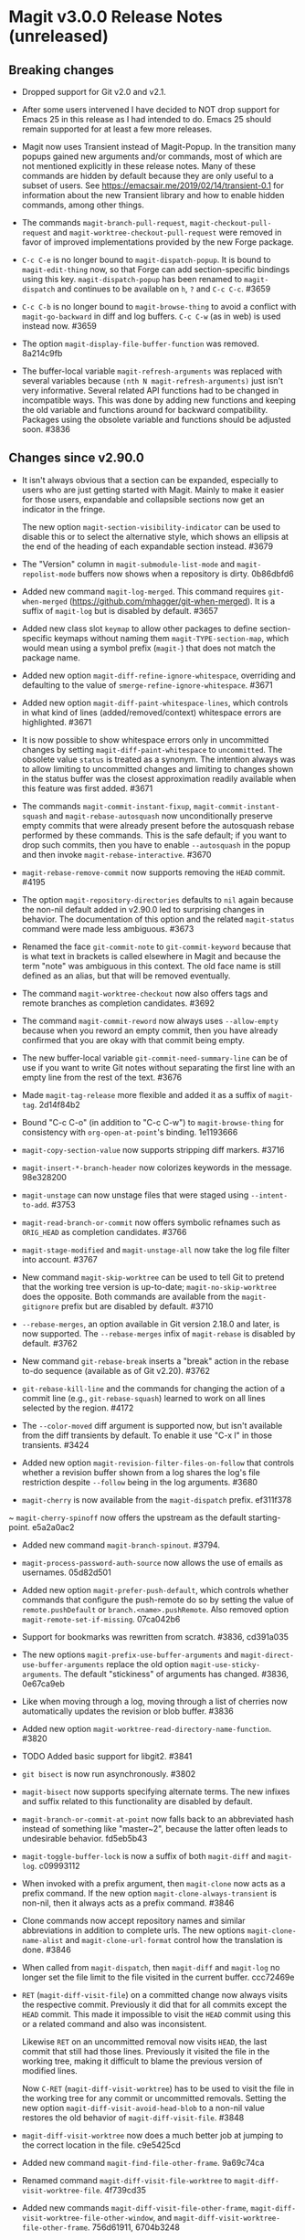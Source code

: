 * Magit v3.0.0 Release Notes (unreleased)
** Breaking changes

- Dropped support for Git v2.0 and v2.1.

- After some users intervened I have decided to NOT drop support for
  Emacs 25 in this release as I had intended to do.  Emacs 25 should
  remain supported for at least a few more releases.

- Magit now uses Transient instead of Magit-Popup.  In the transition
  many popups gained new arguments and/or commands, most of which are
  not mentioned explicitly in these release notes.  Many of these
  commands are hidden by default because they are only useful to a
  subset of users.  See https://emacsair.me/2019/02/14/transient-0.1
  for information about the new Transient library and how to enable
  hidden commands, among other things.

- The commands ~magit-branch-pull-request~, ~magit-checkout-pull-request~
  and ~magit-worktree-checkout-pull-request~ were removed in favor of
  improved implementations provided by the new Forge package.

- ~C-c C-e~ is no longer bound to ~magit-dispatch-popup~.  It is bound to
  ~magit-edit-thing~ now, so that Forge can add section-specific
  bindings using this key.  ~magit-dispatch-popup~ has been renamed to
  ~magit-dispatch~ and continues to be available on ~h~, ~?~ and ~C-c C-c~.
  #3659

- ~C-c C-b~ is no longer bound to ~magit-browse-thing~ to avoid a conflict
  with ~magit-go-backward~ in diff and log buffers.  ~C-c C-w~ (as in web)
  is used instead now.  #3659

- The option ~magit-display-file-buffer-function~ was removed.  8a214c9fb

- The buffer-local variable ~magit-refresh-arguments~ was replaced with
  several variables because ~(nth N magit-refresh-arguments)~ just isn't
  very informative.  Several related API functions had to be changed
  in incompatible ways.  This was done by adding new functions and
  keeping the old variable and functions around for backward
  compatibility.  Packages using the obsolete variable and functions
  should be adjusted soon.  #3836

** Changes since v2.90.0

- It isn't always obvious that a section can be expanded, especially
  to users who are just getting started with Magit.  Mainly to make
  it easier for those users, expandable and collapsible sections now
  get an indicator in the fringe.

  The new option ~magit-section-visibility-indicator~ can be used to
  disable this or to select the alternative style, which shows an
  ellipsis at the end of the heading of each expandable section
  instead.  #3679

- The "Version" column in ~magit-submodule-list-mode~ and
  ~magit-repolist-mode~ buffers now shows when a repository is dirty.
  0b86dbfd6

- Added new command ~magit-log-merged~.  This command requires
  ~git-when-merged~ (https://github.com/mhagger/git-when-merged).
  It is a suffix of ~magit-log~ but is disabled by default.  #3657

- Added new class slot ~keymap~ to allow other packages to define
  section-specific keymaps without naming them ~magit-TYPE-section-map~,
  which would mean using a symbol prefix (~magit-~) that does not match
  the package name.

- Added new option ~magit-diff-refine-ignore-whitespace~, overriding and
  defaulting to the value of ~smerge-refine-ignore-whitespace~.  #3671

- Added new option ~magit-diff-paint-whitespace-lines~, which controls
  in what kind of lines (added/removed/context) whitespace errors are
  highlighted.  #3671

- It is now possible to show whitespace errors only in uncommitted
  changes by setting ~magit-diff-paint-whitespace~ to ~uncommitted~.  The
  obsolete value ~status~ is treated as a synonym.  The intention always
  was to allow limiting to uncommitted changes and limiting to changes
  shown in the status buffer was the closest approximation readily
  available when this feature was first added.  #3671

- The commands ~magit-commit-instant-fixup~, ~magit-commit-instant-squash~
  and ~magit-rebase-autosquash~ now unconditionally preserve empty
  commits that were already present before the autosquash rebase
  performed by these commands.  This is the safe default; if you want
  to drop such commits, then you have to enable ~--autosquash~ in the
  popup and then invoke ~magit-rebase-interactive~.  #3670

- ~magit-rebase-remove-commit~ now supports removing the ~HEAD~
  commit.  #4195

- The option ~magit-repository-directories~ defaults to ~nil~ again
  because the non-nil default added in v2.90.0 led to surprising
  changes in behavior.  The documentation of this option and the
  related ~magit-status~ command were made less ambiguous.  #3673

- Renamed the face ~git-commit-note~ to ~git-commit-keyword~ because that
  is what text in brackets is called elsewhere in Magit and because
  the term "note" was ambiguous in this context.  The old face name
  is still defined as an alias, but that will be removed eventually.

- The command ~magit-worktree-checkout~ now also offers tags and remote
  branches as completion candidates.  #3692

- The command ~magit-commit-reword~ now always uses ~--allow-empty~
  because when you reword an empty commit, then you have already
  confirmed that you are okay with that commit being empty.

- The new buffer-local variable ~git-commit-need-summary-line~ can
  be of use if you want to write Git notes without separating the
  first line with an empty line from the rest of the text.  #3676

- Made ~magit-tag-release~ more flexible and added it as a suffix of
  ~magit-tag~.  2d14f84b2

- Bound "C-c C-o" (in addition to "C-c C-w") to ~magit-browse-thing~ for
  consistency with ~org-open-at-point~'s binding.  1e1193666

- ~magit-copy-section-value~ now supports stripping diff markers.  #3716

- ~magit-insert-*-branch-header~ now colorizes keywords in the message.
  98e328200

- ~magit-unstage~ can now unstage files that were staged using
  ~--intent-to-add~.  #3753

- ~magit-read-branch-or-commit~ now offers symbolic refnames such as
  ~ORIG_HEAD~ as completion candidates.   #3766

- ~magit-stage-modified~ and ~magit-unstage-all~ now take the log file
  filter into account.  #3767

- New command ~magit-skip-worktree~ can be used to tell Git to pretend
  that the working tree version is up-to-date; ~magit-no-skip-worktree~
  does the opposite.  Both commands are available from the
  ~magit-gitignore~ prefix but are disabled by default.  #3710

- ~--rebase-merges~, an option available in Git version 2.18.0 and
  later, is now supported.  The ~--rebase-merges~ infix of
  ~magit-rebase~ is disabled by default.  #3762

- New command ~git-rebase-break~ inserts a "break" action in the
  rebase to-do sequence (available as of Git v2.20).  #3762

- ~git-rebase-kill-line~ and the commands for changing the action of a
  commit line (e.g., ~git-rebase-squash~) learned to work on all lines
  selected by the region.  #4172

- The ~--color-moved~ diff argument is supported now, but isn't
  available from the diff transients by default.  To enable it
  use "C-x l" in those transients.  #3424

- Added new option ~magit-revision-filter-files-on-follow~ that
  controls whether a revision buffer shown from a log shares the log's
  file restriction despite ~--follow~ being in the log arguments.
  #3680

- ~magit-cherry~ is now available from the ~magit-dispatch~ prefix.
  ef311f378

~ ~magit-cherry-spinoff~ now offers the upstream as the default
  starting-point.  e5a2a0ac2

- Added new command ~magit-branch-spinout~.  #3794.

- ~magit-process-password-auth-source~ now allows the use of emails as
  usernames.  05d82d501

- Added new option ~magit-prefer-push-default~, which controls whether
  commands that configure the push-remote do so by setting the value
  of ~remote.pushDefault~ or ~branch.<name>.pushRemote~.  Also removed
  option ~magit-remote-set-if-missing~.  07ca042b6

- Support for bookmarks was rewritten from scratch.  #3836, cd391a035

- The new options ~magit-prefix-use-buffer-arguments~ and
  ~magit-direct-use-buffer-arguments~ replace the old option
  ~magit-use-sticky-arguments~.  The default "stickiness" of arguments
  has changed.  #3836, 0e67ca9eb

- Like when moving through a log, moving through a list of cherries
  now automatically updates the revision or blob buffer.  #3836

- Added new option ~magit-worktree-read-directory-name-function~.  #3820

- TODO Added basic support for libgit2.  #3841

- ~git bisect~ is now run asynchronously.  #3802

- ~magit-bisect~ now supports specifying alternate terms.  The new
  infixes and suffix related to this functionality are disabled by
  default.

- ~magit-branch-or-commit-at-point~ now falls back to an abbreviated
  hash instead of something like "master~2", because the latter often
  leads to undesirable behavior.  fd5eb5b43

- ~magit-toggle-buffer-lock~ is now a suffix of both ~magit-diff~ and
  ~magit-log~.  c09993112

- When invoked with a prefix argument, then ~magit-clone~ now acts as a
  prefix command.  If the new option ~magit-clone-always-transient~ is
  non-nil, then it always acts as a prefix command.  #3846

- Clone commands now accept repository names and similar abbreviations
  in addition to complete urls.  The new options ~magit-clone-name-alist~
  and ~magit-clone-url-format~ control how the translation is done.  #3846

- When called from ~magit-dispatch~, then ~magit-diff~ and ~magit-log~ no
  longer set the file limit to the file visited in the current buffer.
  ccc72469e

- ~RET~ (~magit-diff-visit-file~) on a committed change now always visits
  the respective commit.  Previously it did that for all commits
  except the ~HEAD~ commit.  This made it impossible to visit the ~HEAD~
  commit using this or a related command and also was inconsistent.

  Likewise ~RET~ on an uncommitted removal now visits ~HEAD~, the last
  commit that still had those lines.  Previously it visited the file
  in the working tree, making it difficult to blame the previous
  version of modified lines.

  Now ~C-RET~ (~magit-diff-visit-worktree~) has to be used to visit the
  file in the working tree for any commit or uncommitted removals.
  Setting the new option ~magit-diff-visit-avoid-head-blob~ to a non-nil
  value restores the old behavior of ~magit-diff-visit-file~.  #3848

- ~magit-diff-visit-worktree~ now does a much better job at jumping to
  the correct location in the file.  c9e5425cd

- Added new command ~magit-find-file-other-frame~.  9a69c74ca

- Renamed command ~magit-diff-visit-file-worktree~ to
  ~magit-diff-visit-worktree-file~.  4f739cd35

- Added new commands ~magit-diff-visit-file-other-frame~,
  ~magit-diff-visit-worktree-file-other-window~, and
  ~magit-diff-visit-worktree-file-other-frame~.  756d61911, 6704b3248

- Added new option ~magit-process-prompt-functions~.  #3845

- ~magit-find-file~ is now available from ~magit-file-dispatch~.
  9c587d458

- ~magit-find-file~ and related commands learned to visit a file from
  the worktree or index.  #3860

- ~magit-find-file~ and related commands learned to go to the position
  in the visited file that corresponds to the position in the
  previously current buffer.  #3860

- ~magit-diff-buffer-file~ learned to visit a commit instead of a range
  when appropriate.  #3860

- ~magit-show-commit~ and ~magit-diff-buffer-file~ learned to go to the
  position in the diff that corresponds to the position in the
  previously current file-visiting buffer.  #3860

- Added new command ~magit-blob-visit-file~.  When visiting a blob, then
  it goes to the same location in the respective file in the working
  tree.  #3860

- ~magit-add-change-log-entry{,-other-window}~ learned to extract the
  file name from blob-visiting buffers.

- ~magit-tag-release~ now runs ~git~ asynchronously.  #3855

- When invoked with two prefix arguments, then ~magit-mode-burry-buffer~
  now also kills all other Magit buffers associated with the current
  repository.  #3863

- ~magit-branch-or-commit-at-point~ was taught about Forge pull-requests.
  9447edd12

- When merging a branch that corresponds to a Forge pull-request, then
  the commit message is modified to contain the pull-request number.
  15331d7c0

- For consistency ~magit-file-rename~ now also renames buffers that
  visit untracked files.  #3916

- Additional history simplification arguments were added to the log
  transients.  Because only a minority of users will use those, they
  were put on levels that are not shown by default.  8f8a2f1cf

- Added new commands ~magit-assume-unchanged, ~magit-no-assume-unchanged~,
  ~magit-jump-to-skip-worktree~ and ~magit-jump-to-assume-unchanged~, and
  section inserter ~magit-insert-assume-unchanged-files~.  2d0de8614 ff

- Magit buffers are now compatible with ~whitespace-mode~ (and other
  modes which use font-lock).  #3840

- Added new command ~magit-status-here~ available from file-visiting
  buffers at ~C-c M-g g~.  This command tries to go to the position in
  the status buffer that corresponds to the position in the current
  file-visiting buffer.  Setting ~magit-status-goto-file-position~ to
  a non-nil value causes ~magit-status~ to behave the same way.  #3930

- Replaced ~magit-repolist-column-dirty~ with ~magit-repolist-column-flag~
  which allows specifying arbitrary flags and predicates in custom order
  using ~magit-repolist-column-flag-alist~.  #3936 #3937

- The buffer that shows a stash is now updated automatically when
  moving through a list of stashes if the user added the new
  ~magit-status-maybe-update-stash-buffer~ and/or
  ~magit-stashes-maybe-update-stash-buffer~ to
  ~magit-section-movement-hook~.  #3943

- Added new commands ~magit-log-matching-branches~ and
  ~magit-log-matching-tags~.  #3958, #3983

- Added new option ~magit-disable-line-numbers~.  #3971

- Added new option ~magit-log-margin-show-committer-date~.  1b9995238

- Added new command ~magit-worktree-move~ to allow you to move an
  existing worktree to a new directory.  #3978

- Introduced two new faces to customize the appearance of commit messages:
  ~magit-diff-revision-summary~ and ~magit-diff-revision-summary-highlight~.
  #3988

- Commands under the ~magit-gitignore~ prefix now include directories
  that contain only untracked files as completion candidates.  #3985

- Added new command ~magit-toggle-verbose-refresh~.  c63ec3920

- Added new function ~magit-disable-section-inserter~, which can be used
  to disable a section only in the current repository.  This mechanism
  is useful for exceptionally large repositories.  #4017

- Added new transient prefix command ~magit-status-jump~ and turned the
  existing jumper commands into suffixes.  655950f40

- Added new option ~magit-copy-revision-abbreviated~.  #4014

- Added new transient prefix command ~git-commit-insert-pseudo-header~
  and turned the existing inserter commands into suffixes.  e88242679

- Added new command ~magit-push-notes-ref~.  dff0bca6f

- The ~--irreversible-delete~ diff argument is supported now, but isn't
  available from the diff transients by default.  To enable it use
  "C-x l" in those transients.  #4056

** Fixes since v2.90.0

- Bumped the minimal required version of ~git-commit~ to the correct
  version.  e9bd33758

- Dropped the new "v" prefix that we started to add to release tags
  starting with the previous release in places where that prefix is
  undesirable.  f441cf6d7

- Staging and unstaging submodules while ~diff.submodule~'s value is ~log~
  broke shortly before the v2.90.0 release.  #3654

- When another window is already displaying the file buffer, then
  ~magit-display-file-buffer-other-window~ did additionally display
  it in the current window.  #3662

- It was undefined whether highlighting of word-granularity
  differences or of whitespace-error had higher priority.  #3671

- The Custom type definition of ~magit-diff-adjust-tab-width~ was
  broken.  #3671

- In the log-select buffers point was no longer placed on the same
  commit as was at point in the buffer from which the command was
  invoked.  #3674

- ~magit-diff-type~ falsely concluded that a diff buffer showed
  unstaged changes when diffing a range where the right side resolves
  to the same commit as ~HEAD~.  #3666

- ~magit-log-trace-definition-function~ defaulted to ~which-function~,
  which isn't reliable because it used Imenu, which uses a cache but
  by default never invalidates.  Now we use ~magit-which-function~, a
  replacement that never uses an outdated cache.

- ~magit-log-trace-definition~ didn't account for Git treating "-"
  differently from e.g. "_", leading to false-positives like
  "foo-suffix" being considered a match for "foo".

- ~magit-log-trace-definition~ didn't do the escaping that Git expects
  for function names with colons.  #4051

- A regression in ~magit-log-move-to-parent~ prevented it from doing its
  job.  #3682

- Since v2.11.0 ~magit-log-revision-headers-format~ lines in the log
  output (shown via ~++header~) weren't displayed properly when
  ~--graph~ was enabled.  #4129

- ~magit-clone~ didn't run ~magit-credential-hook~.  #3683

- ~magit-list-repositories~ failed if one of the repositories that it
  tries to list is empty.  #3686

- The summary element from ~git-commit-font-lock-keyword-1~ lost against
  the elements of ~git-commit-elisp-text-mode-keywords~, causing the
  summary line to lose its special appearance when a "string" or
  `symbol' appears in it.

- ~magit-split-branch-name~ did not take into account that remote names
  can contain slashes.  #3685

- ~magit-which-function~ now simply resets Imenu's cache and then calls
  ~which-function~.  The old approach that tried to outsmart Imenu was
  broken.  #3691

- ~magit-describe-section-briefly~ did not actually display a section
  ident when called interactively, as the docstring claimed.  Now it
  displays the section ident, which is useful in
  ~magit-status-initial-section~.

- Section movement commands got confused by type change sections being
  treated as a special kind of hunk.  #3698

- ~x-strech-cursor~ was set globally.  #3707

- ~magit-blame-echo~ was broken.  #3720

- ~magit-rev-name~ sometimes returned ~nil~ even when it could return a
  name and it returned e.g. "origin/HEAD" instead of "origin/master".
  2042957a7, d500c442

- ~magit-insert-*-branch-header~ did not account for empty commit
  messages.  #3719

- ~magit--painted-branch-at-point~ failed in some cases, causing an
  error.  e7e612e3c

- In newer Git versions the rebase list shown in the status buffer
  could contain duplicated entries for the current commit.  1e1cd0e28

- When deleting a remote branch failed, the logic for deciding whether
  to prune the local remote-tracking ref was too loose, leading to
  false positives.  #3650

- ~magit-ediff-stage~ offered untracked files as completion candidates
  even though it cannot handle those.  8dd612dfb

- Fix handling of passphrase prompts which are output with leading
  carriage return, such as those produced by Openssh 8.0.  #3843

- The default value for ~magit-view-git-manual-method~ was treated as
  invalid.  #3873

- Unlike other ~magit-*-files~ functions, ~magit-ignored-files~ returned
  paths relative to the current directory instead of the top-level of
  the repository.  6d3f12d58

- Staging a hunk applied the change to the wrong location in rare
  cases where repetitive diff context prevented ~git apply~ from
  finding the correct location.  #3924

- Staging a hunk with no context now aborts, as staging a region
  within such a hunk already did, to avoid unintended and confusing
  results.  #3924

- Adjusted many faces so that they continue to extend to the edge of
  the window as intended.  This was made necessary by a backward
  incompatible change in Emacs 27.  #3986

- The ability to stage regions from within intent-to-add files broke
  for users running Git v2.19.0 or later due to a change in the
  default display of these files in the diff output.  #4026

- ~magit-stash-branch-here~ applied the stash without checking out the
  new branch.  d3cee7f8c

- A regression in v2.90.0 led to ~magit-wip-mode~ committing to "<wip
  prefix>/refs/heads/HEAD" rather than "<wip prefix>/HEAD" when on a
  detached head.

- Modifying a file, marking it with a "skip-worktree" or "assume
  unchanged" bit, and then modifying it again triggered a failure in
  ~magit-wip-commit-worktree~.  #4037

- ~magit-abbrev-length~ returned an incorrect result when
  ~core.abbrev~ was explicitly set to "auto".

- Calling ~magit-status~ in a repository with a corrupt Git
  configuration didn't propagate the error and instead preseted the
  directory as though it was uninitialized.  #4337

- Various bug fixes to
  ~magit-branch-delete~ (3e73ff19d),
  ~magit--{upstream,pushbranch}-suffix-predicate~ (0ce7fbbc2),
  ~magit-patch-create~ (470272a0f),
  ~magit--cherry-spinoff-read-args~ (add276810),
  ~magit-refs--insert-cherry-commits~ (3b37e6dc1),
  ~magit--{pushbranch,upstream}-suffix-predicate~ (cef3b1217),
  ~magit-diff-insert-file-section~ (01cf0c165),
  ~magit-insert-unpushed-to-upstream-or-recent~ (02445d6e3),
  ~magit-ref-equal~ (46862d9d2),
  ~magit-ref-fullname~ (66b85daea),
  ~magit-insert-unpulled-from-upstream~ (0363e9bac),
  ~magit-git-version~ (0abc761f5),
  ~auto-revert-buffers--buffer-list-filter~ (713bd64bf),
  ~magit-insert-revision-gravatar~ (1f7e84c26),
  ~magit-process-unset-mode-line~ (457a685e5),
  ~magit-ido-completing-read~ (f52ab7977),
  ~magit-file-untrack~ (0984d77fb),
  ~magit-ref-p~ (8b33bc7c7),
  ~git-commit-setup~ (675b75ded),
  ~magit-{,no-}skip-worktree~ (34d6ac27d),
  ~magit-fetch-all~ (904bb82ca),
  ~magit-branch-configure~ (7246bf291),
  ~magit--maybe-update-blob-buffer~ (1d57893a6),
  ~magit-...-maybe-update-...-buffer~ (8d3459b55),
  ~magit-read-gpg-secret-key~ (9d68a455d),
  ~magit-gitignore-in-subdir~ (8c4e8ed74),
  ~magit-save-repository-buffers~ (82136796f),
  ~magit-stash-drop~ (a4972766a),
  ~magit-ignore-submodules-p~ (a7699f868),
  ~magit-log-propertize-keywords~ (ac1ee3df5),

This release also contains other minor improvements, bug fixes, typo
fixes, and documentation fixes.
